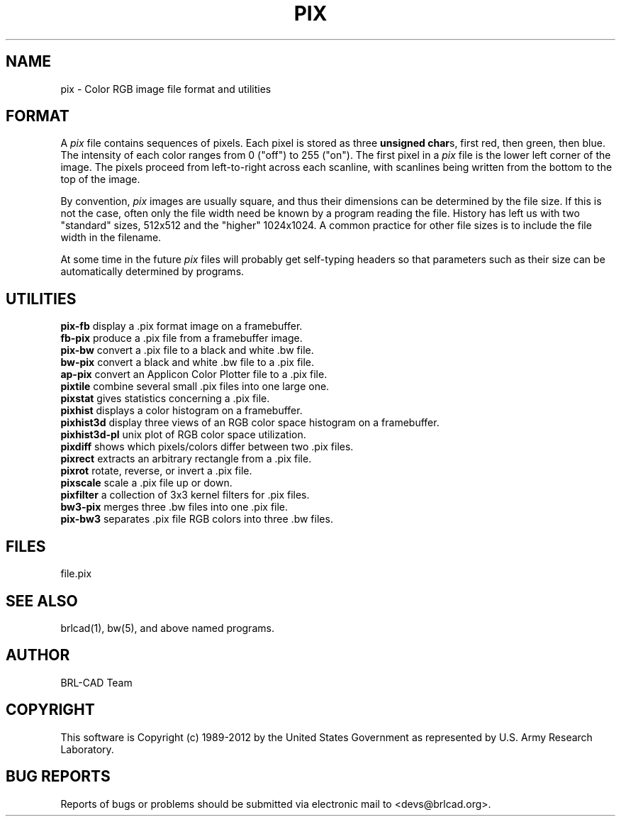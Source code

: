 .TH PIX 5 BRL-CAD
.\"                          P I X . 5
.\" BRL-CAD
.\"
.\" Copyright (c) 1989-2012 United States Government as represented by
.\" the U.S. Army Research Laboratory.
.\"
.\" Redistribution and use in source (Docbook format) and 'compiled'
.\" forms (PDF, PostScript, HTML, RTF, etc), with or without
.\" modification, are permitted provided that the following conditions
.\" are met:
.\"
.\" 1. Redistributions of source code (Docbook format) must retain the
.\" above copyright notice, this list of conditions and the following
.\" disclaimer.
.\"
.\" 2. Redistributions in compiled form (transformed to other DTDs,
.\" converted to PDF, PostScript, HTML, RTF, and other formats) must
.\" reproduce the above copyright notice, this list of conditions and
.\" the following disclaimer in the documentation and/or other
.\" materials provided with the distribution.
.\"
.\" 3. The name of the author may not be used to endorse or promote
.\" products derived from this documentation without specific prior
.\" written permission.
.\"
.\" THIS DOCUMENTATION IS PROVIDED BY THE AUTHOR ``AS IS'' AND ANY
.\" EXPRESS OR IMPLIED WARRANTIES, INCLUDING, BUT NOT LIMITED TO, THE
.\" IMPLIED WARRANTIES OF MERCHANTABILITY AND FITNESS FOR A PARTICULAR
.\" PURPOSE ARE DISCLAIMED. IN NO EVENT SHALL THE AUTHOR BE LIABLE FOR
.\" ANY DIRECT, INDIRECT, INCIDENTAL, SPECIAL, EXEMPLARY, OR
.\" CONSEQUENTIAL DAMAGES (INCLUDING, BUT NOT LIMITED TO, PROCUREMENT
.\" OF SUBSTITUTE GOODS OR SERVICES; LOSS OF USE, DATA, OR PROFITS; OR
.\" BUSINESS INTERRUPTION) HOWEVER CAUSED AND ON ANY THEORY OF
.\" LIABILITY, WHETHER IN CONTRACT, STRICT LIABILITY, OR TORT
.\" (INCLUDING NEGLIGENCE OR OTHERWISE) ARISING IN ANY WAY OUT OF THE
.\" USE OF THIS DOCUMENTATION, EVEN IF ADVISED OF THE POSSIBILITY OF
.\" SUCH DAMAGE.
.\"
.\".\".\"
.SH NAME
pix \- Color RGB image file format and utilities
.SH FORMAT
A
.I pix
file contains sequences of pixels.
Each pixel is stored as three \fBunsigned char\fRs,
first red, then green, then blue.
The intensity of each color ranges from 0 ("off") to 255 ("on").
The first pixel in a
.I pix
file is the lower left corner of the image.
The pixels proceed from left-to-right across each scanline,
with scanlines being written from the bottom to the top of the image.
.PP
By convention,
.I pix
images are usually square, and thus their dimensions
can be determined by the file size.  If this is not the case, often
only the file width need be known by a program reading the file.  History
has left us with two "standard" sizes, 512x512 and the "higher" 1024x1024.
A common practice for other file sizes is to include the file width in
the filename.
.PP
At some time in the future
.I pix
files will probably get self-typing headers so that parameters such as
their size can be automatically determined by programs.
.SH UTILITIES
.B pix-fb
display a .pix format image on a framebuffer.
.br
.B fb-pix
produce a .pix file from a framebuffer image.
.br
.B pix-bw
convert a .pix file to a black and white .bw file.
.br
.B bw-pix
convert a black and white .bw file to a .pix file.
.br
.B ap-pix
convert an Applicon Color Plotter file to a .pix file.
.br
.B pixtile
combine several small .pix files into one large one.
.br
.B pixstat
gives statistics concerning a .pix file.
.br
.B pixhist
displays a color histogram on a framebuffer.
.br
.B pixhist3d
display three views of an RGB color space histogram on a framebuffer.
.br
.B pixhist3d-pl
unix plot of RGB color space utilization.
.br
.B pixdiff
shows which pixels/colors differ between two .pix files.
.br
.B pixrect
extracts an arbitrary rectangle from a .pix file.
.br
.B pixrot
rotate, reverse, or invert a .pix file.
.br
.B pixscale
scale a .pix file up or down.
.br
.B pixfilter
a collection of 3x3 kernel filters for .pix files.
.br
.B bw3-pix
merges three .bw files into one .pix file.
.br
.B pix-bw3
separates .pix file RGB colors into three .bw files.
.br
.SH FILES
file.pix
.SH SEE ALSO
brlcad(1), bw(5), and above named programs.

.SH AUTHOR
BRL-CAD Team

.SH COPYRIGHT
This software is Copyright (c) 1989-2012 by the United States
Government as represented by U.S. Army Research Laboratory.

.SH "BUG REPORTS"
Reports of bugs or problems should be submitted via electronic
mail to <devs@brlcad.org>.
